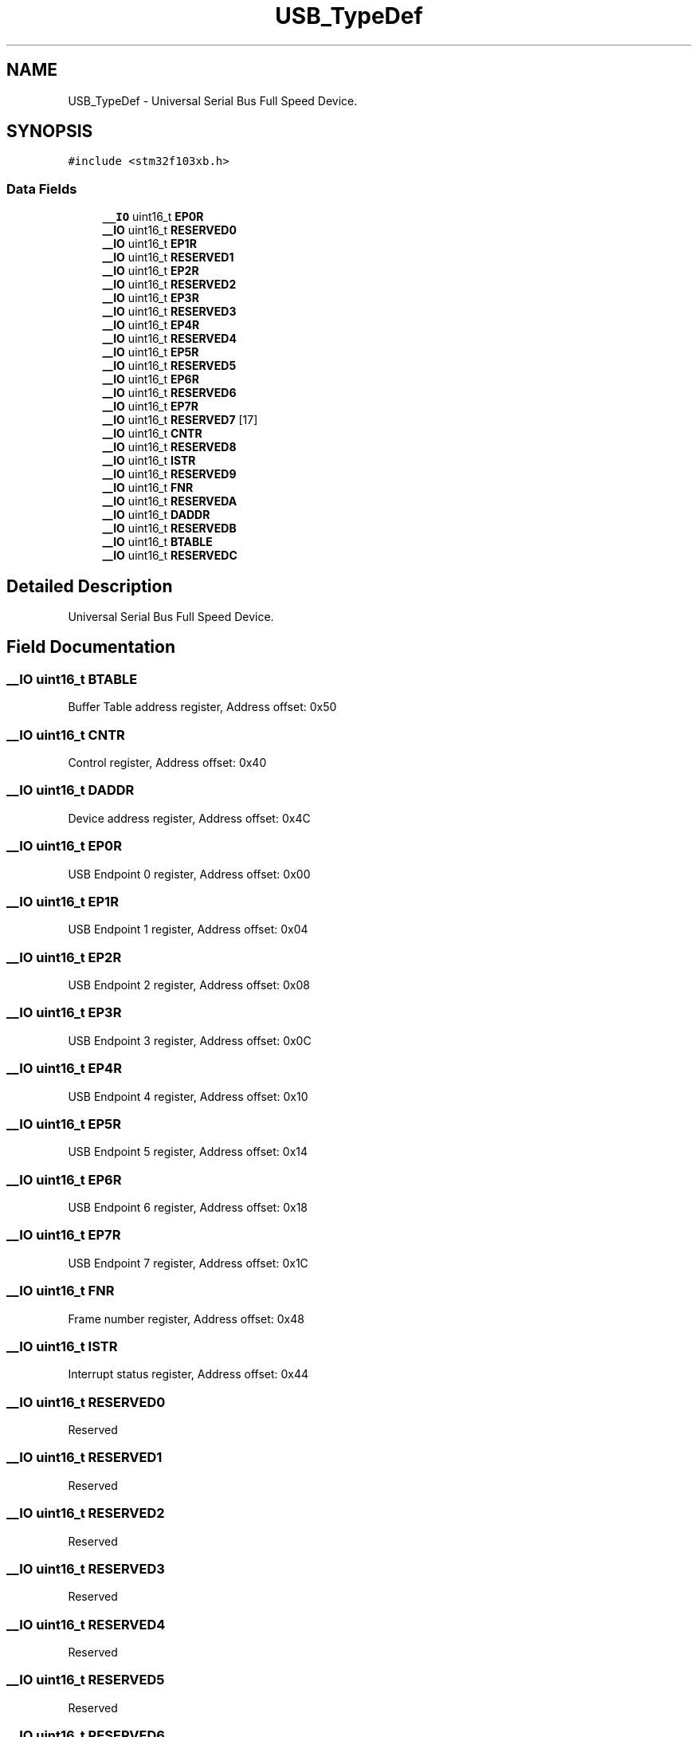 .TH "USB_TypeDef" 3 "Mon May 24 2021" "gdmx-display" \" -*- nroff -*-
.ad l
.nh
.SH NAME
USB_TypeDef \- Universal Serial Bus Full Speed Device\&.  

.SH SYNOPSIS
.br
.PP
.PP
\fC#include <stm32f103xb\&.h>\fP
.SS "Data Fields"

.in +1c
.ti -1c
.RI "\fB__IO\fP uint16_t \fBEP0R\fP"
.br
.ti -1c
.RI "\fB__IO\fP uint16_t \fBRESERVED0\fP"
.br
.ti -1c
.RI "\fB__IO\fP uint16_t \fBEP1R\fP"
.br
.ti -1c
.RI "\fB__IO\fP uint16_t \fBRESERVED1\fP"
.br
.ti -1c
.RI "\fB__IO\fP uint16_t \fBEP2R\fP"
.br
.ti -1c
.RI "\fB__IO\fP uint16_t \fBRESERVED2\fP"
.br
.ti -1c
.RI "\fB__IO\fP uint16_t \fBEP3R\fP"
.br
.ti -1c
.RI "\fB__IO\fP uint16_t \fBRESERVED3\fP"
.br
.ti -1c
.RI "\fB__IO\fP uint16_t \fBEP4R\fP"
.br
.ti -1c
.RI "\fB__IO\fP uint16_t \fBRESERVED4\fP"
.br
.ti -1c
.RI "\fB__IO\fP uint16_t \fBEP5R\fP"
.br
.ti -1c
.RI "\fB__IO\fP uint16_t \fBRESERVED5\fP"
.br
.ti -1c
.RI "\fB__IO\fP uint16_t \fBEP6R\fP"
.br
.ti -1c
.RI "\fB__IO\fP uint16_t \fBRESERVED6\fP"
.br
.ti -1c
.RI "\fB__IO\fP uint16_t \fBEP7R\fP"
.br
.ti -1c
.RI "\fB__IO\fP uint16_t \fBRESERVED7\fP [17]"
.br
.ti -1c
.RI "\fB__IO\fP uint16_t \fBCNTR\fP"
.br
.ti -1c
.RI "\fB__IO\fP uint16_t \fBRESERVED8\fP"
.br
.ti -1c
.RI "\fB__IO\fP uint16_t \fBISTR\fP"
.br
.ti -1c
.RI "\fB__IO\fP uint16_t \fBRESERVED9\fP"
.br
.ti -1c
.RI "\fB__IO\fP uint16_t \fBFNR\fP"
.br
.ti -1c
.RI "\fB__IO\fP uint16_t \fBRESERVEDA\fP"
.br
.ti -1c
.RI "\fB__IO\fP uint16_t \fBDADDR\fP"
.br
.ti -1c
.RI "\fB__IO\fP uint16_t \fBRESERVEDB\fP"
.br
.ti -1c
.RI "\fB__IO\fP uint16_t \fBBTABLE\fP"
.br
.ti -1c
.RI "\fB__IO\fP uint16_t \fBRESERVEDC\fP"
.br
.in -1c
.SH "Detailed Description"
.PP 
Universal Serial Bus Full Speed Device\&. 
.SH "Field Documentation"
.PP 
.SS "\fB__IO\fP uint16_t BTABLE"
Buffer Table address register, Address offset: 0x50 
.SS "\fB__IO\fP uint16_t CNTR"
Control register, Address offset: 0x40 
.SS "\fB__IO\fP uint16_t DADDR"
Device address register, Address offset: 0x4C 
.SS "\fB__IO\fP uint16_t EP0R"
USB Endpoint 0 register, Address offset: 0x00 
.SS "\fB__IO\fP uint16_t EP1R"
USB Endpoint 1 register, Address offset: 0x04 
.SS "\fB__IO\fP uint16_t EP2R"
USB Endpoint 2 register, Address offset: 0x08 
.SS "\fB__IO\fP uint16_t EP3R"
USB Endpoint 3 register, Address offset: 0x0C 
.SS "\fB__IO\fP uint16_t EP4R"
USB Endpoint 4 register, Address offset: 0x10 
.SS "\fB__IO\fP uint16_t EP5R"
USB Endpoint 5 register, Address offset: 0x14 
.SS "\fB__IO\fP uint16_t EP6R"
USB Endpoint 6 register, Address offset: 0x18 
.SS "\fB__IO\fP uint16_t EP7R"
USB Endpoint 7 register, Address offset: 0x1C 
.SS "\fB__IO\fP uint16_t FNR"
Frame number register, Address offset: 0x48 
.SS "\fB__IO\fP uint16_t ISTR"
Interrupt status register, Address offset: 0x44 
.SS "\fB__IO\fP uint16_t RESERVED0"
Reserved 
.SS "\fB__IO\fP uint16_t RESERVED1"
Reserved 
.SS "\fB__IO\fP uint16_t RESERVED2"
Reserved 
.SS "\fB__IO\fP uint16_t RESERVED3"
Reserved 
.SS "\fB__IO\fP uint16_t RESERVED4"
Reserved 
.SS "\fB__IO\fP uint16_t RESERVED5"
Reserved 
.SS "\fB__IO\fP uint16_t RESERVED6"
Reserved 
.SS "\fB__IO\fP uint16_t RESERVED7[17]"
Reserved 
.SS "\fB__IO\fP uint16_t RESERVED8"
Reserved 
.SS "\fB__IO\fP uint16_t RESERVED9"
Reserved 
.SS "\fB__IO\fP uint16_t RESERVEDA"
Reserved 
.SS "\fB__IO\fP uint16_t RESERVEDB"
Reserved 
.SS "\fB__IO\fP uint16_t RESERVEDC"
Reserved 

.SH "Author"
.PP 
Generated automatically by Doxygen for gdmx-display from the source code\&.
